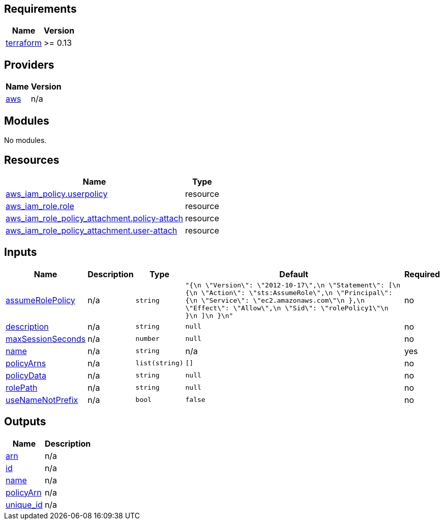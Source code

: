 == Requirements

[cols="a,a",options="header,autowidth"]
|===
|Name |Version
|[[requirement_terraform]] <<requirement_terraform,terraform>> |>= 0.13
|===

== Providers

[cols="a,a",options="header,autowidth"]
|===
|Name |Version
|[[provider_aws]] <<provider_aws,aws>> |n/a
|===

== Modules

No modules.

== Resources

[cols="a,a",options="header,autowidth"]
|===
|Name |Type
|https://registry.terraform.io/providers/hashicorp/aws/latest/docs/resources/iam_policy[aws_iam_policy.userpolicy] |resource
|https://registry.terraform.io/providers/hashicorp/aws/latest/docs/resources/iam_role[aws_iam_role.role] |resource
|https://registry.terraform.io/providers/hashicorp/aws/latest/docs/resources/iam_role_policy_attachment[aws_iam_role_policy_attachment.policy-attach] |resource
|https://registry.terraform.io/providers/hashicorp/aws/latest/docs/resources/iam_role_policy_attachment[aws_iam_role_policy_attachment.user-attach] |resource
|===

== Inputs

[cols="a,a,a,a,a",options="header,autowidth"]
|===
|Name |Description |Type |Default |Required
|[[input_assumeRolePolicy]] <<input_assumeRolePolicy,assumeRolePolicy>>
|n/a
|`string`
|`"{\n      \"Version\": \"2012-10-17\",\n      \"Statement\": [\n        {\n          \"Action\": \"sts:AssumeRole\",\n          \"Principal\": {\n            \"Service\": \"ec2.amazonaws.com\"\n          },\n          \"Effect\": \"Allow\",\n          \"Sid\": \"rolePolicy1\"\n        }\n      ]\n    }\n"`
|no

|[[input_description]] <<input_description,description>>
|n/a
|`string`
|`null`
|no

|[[input_maxSessionSeconds]] <<input_maxSessionSeconds,maxSessionSeconds>>
|n/a
|`number`
|`null`
|no

|[[input_name]] <<input_name,name>>
|n/a
|`string`
|n/a
|yes

|[[input_policyArns]] <<input_policyArns,policyArns>>
|n/a
|`list(string)`
|`[]`
|no

|[[input_policyData]] <<input_policyData,policyData>>
|n/a
|`string`
|`null`
|no

|[[input_rolePath]] <<input_rolePath,rolePath>>
|n/a
|`string`
|`null`
|no

|[[input_useNameNotPrefix]] <<input_useNameNotPrefix,useNameNotPrefix>>
|n/a
|`bool`
|`false`
|no

|===

== Outputs

[cols="a,a",options="header,autowidth"]
|===
|Name |Description
|[[output_arn]] <<output_arn,arn>> |n/a
|[[output_id]] <<output_id,id>> |n/a
|[[output_name]] <<output_name,name>> |n/a
|[[output_policyArn]] <<output_policyArn,policyArn>> |n/a
|[[output_unique_id]] <<output_unique_id,unique_id>> |n/a
|===